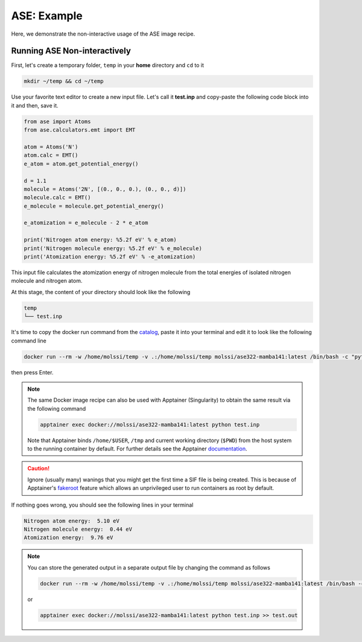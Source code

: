 .. _ase_example:

************
ASE: Example
************

Here, we demonstrate the non-interactive usage of the ASE image recipe.

Running ASE Non-interactively
=============================

First, let's create a temporary folder, ``temp`` in your **home** directory
and ``cd`` to it

.. code-block:: bash

    mkdir ~/temp && cd ~/temp

Use your favorite text editor to create a new input file. Let's call it **test.inp**
and copy-paste the following code block into it and then, save it.

.. code-block:: python

    from ase import Atoms
    from ase.calculators.emt import EMT

    atom = Atoms('N')
    atom.calc = EMT()
    e_atom = atom.get_potential_energy()

    d = 1.1
    molecule = Atoms('2N', [(0., 0., 0.), (0., 0., d)])
    molecule.calc = EMT()
    e_molecule = molecule.get_potential_energy()

    e_atomization = e_molecule - 2 * e_atom

    print('Nitrogen atom energy: %5.2f eV' % e_atom)
    print('Nitrogen molecule energy: %5.2f eV' % e_molecule)
    print('Atomization energy: %5.2f eV' % -e_atomization)


This input file calculates the atomization energy of nitrogen molecule from
the total energies of isolated nitrogen molecule and nitrogen atom.

At this stage, the content of your directory should look like the following

.. code-block:: bash

    temp
    └── test.inp

It's time to copy the docker run command from the 
`catalog <https://molssi.github.io/molssi-hub/compchem/ase322-mamba141.html>`_,
paste it into your terminal and edit it to look like the following command line


.. code-block:: bash

    docker run --rm -w /home/molssi/temp -v .:/home/molssi/temp molssi/ase322-mamba141:latest /bin/bash -c "python test.inp"

then press Enter. 

.. note::

    The same Docker image recipe can also be used with Apptainer (Singularity) to
    obtain the same result via the following command

    .. code-block:: bash

        apptainer exec docker://molssi/ase322-mamba141:latest python test.inp
    
    Note that Apptainer binds ``/home/$USER``, ``/tmp`` and current working directory (``$PWD``)
    from the host system to the running container by default. For further details see the Apptainer 
    `documentation <https://apptainer.org/docs/user/latest/quick_start.html#working-with-files>`_.

.. caution::

    Ignore (usually many) wanings that you might get the first time a SIF file is being created.
    This is because of Apptainer's `fakeroot <https://apptainer.org/docs/user/1.1/fakeroot.html>`_ 
    feature which allows an unprivileged user to run containers as root by default.

If nothing goes wrong, you should see the following lines in your terminal

.. code-block:: bash

    Nitrogen atom energy:  5.10 eV
    Nitrogen molecule energy:  0.44 eV
    Atomization energy:  9.76 eV

.. note::

    You can store the generated output in a separate output file by changing the command as
    follows

    .. code-block:: bash

        docker run --rm -w /home/molssi/temp -v .:/home/molssi/temp molssi/ase322-mamba141:latest /bin/bash -c "python test.inp >> test.out"
    
    or

    .. code-block:: bash

        apptainer exec docker://molssi/ase322-mamba141:latest python test.inp >> test.out